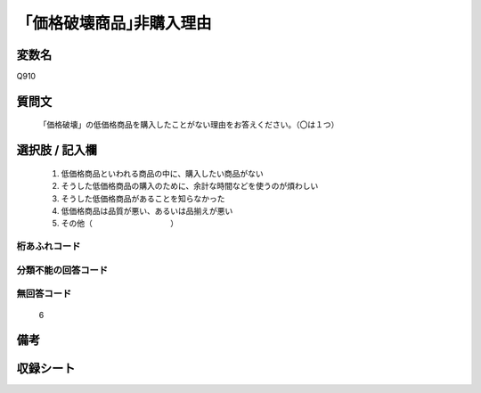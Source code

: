 .. title:: Q910
.. rst-cllass:: item
====================================================================================================
「価格破壊商品｣非購入理由
====================================================================================================

.. rst-class:: varname
変数名
==================

Q910

.. rst-class:: question
質問文
==================


   「価格破壊」の低価格商品を購入したことがない理由をお答えください。（〇は１つ）



.. rst-class:: answer
選択肢 / 記入欄
======================

  
     1. 低価格商品といわれる商品の中に、購入したい商品がない
  
     2. そうした低価格商品の購入のために、余計な時間などを使うのが煩わしい
  
     3. そうした低価格商品があることを知らなかった
  
     4. 低価格商品は品質が悪い、あるいは品揃えが悪い
  
     5. その他（　　　　　　　　　　）
  



.. rst-class:: overflow
桁あふれコード
-------------------------------
  


.. rst-class:: not_available
分類不能の回答コード
-------------------------------------
  


.. rst-class:: not_available
無回答コード
-------------------------------------
  6


.. rst-class:: bikou
備考
==================



.. rst-class:: include_sheet
収録シート
=======================================
.. hlist::
   :columns: 3
   
   
   * p3_4
   
   


.. index:: Q910